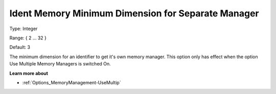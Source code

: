

.. _Options_MemoryManagement-IdentMemo:


Ident Memory Minimum Dimension for Separate Manager
===================================================



Type:	Integer	

Range:	{ 2 … 32 }	

Default:	3



The minimum dimension for an identifier to get it's own memory manager. This option only has effect when the option Use Multiple Memory Managers is switched On.



**Learn more about** 

*	:ref:`Options_MemoryManagement-UseMultip`  

